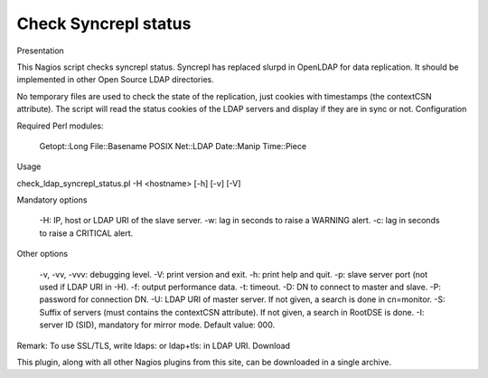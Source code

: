 *********************
Check Syncrepl status
*********************

Presentation

This Nagios script checks syncrepl status. Syncrepl has replaced slurpd in OpenLDAP for data replication. It should be implemented in other Open Source LDAP directories.

No temporary files are used to check the state of the replication, just cookies with timestamps (the contextCSN attribute). The script will read the status cookies of the LDAP servers and display if they are in sync or not.
Configuration

Required Perl modules:

    Getopt::Long
    File::Basename
    POSIX
    Net::LDAP
    Date::Manip
    Time::Piece

Usage

check_ldap_syncrepl_status.pl -H <hostname> [-h] [-v] [-V]

Mandatory options

    -H: IP, host or LDAP URI of the slave server.
    -w: lag in seconds to raise a WARNING alert.
    -c: lag in seconds to raise a CRITICAL alert.

Other options

    -v, -vv, -vvv: debugging level.
    -V: print version and exit.
    -h: print help and quit.
    -p: slave server port (not used if LDAP URI in -H).
    -f: output performance data.
    -t: timeout.
    -D: DN to connect to master and slave.
    -P: password for connection DN.
    -U: LDAP URI of master server. If not given, a search is done in cn=monitor.
    -S: Suffix of servers (must contains the contextCSN attribute). If not given, a search in RootDSE is done.
    -I: server ID (SID), mandatory for mirror mode. Default value: 000.

Remark: To use SSL/TLS, write ldaps: or ldap+tls: in LDAP URI.
Download

This plugin, along with all other Nagios plugins from this site, can be downloaded in a single archive.

